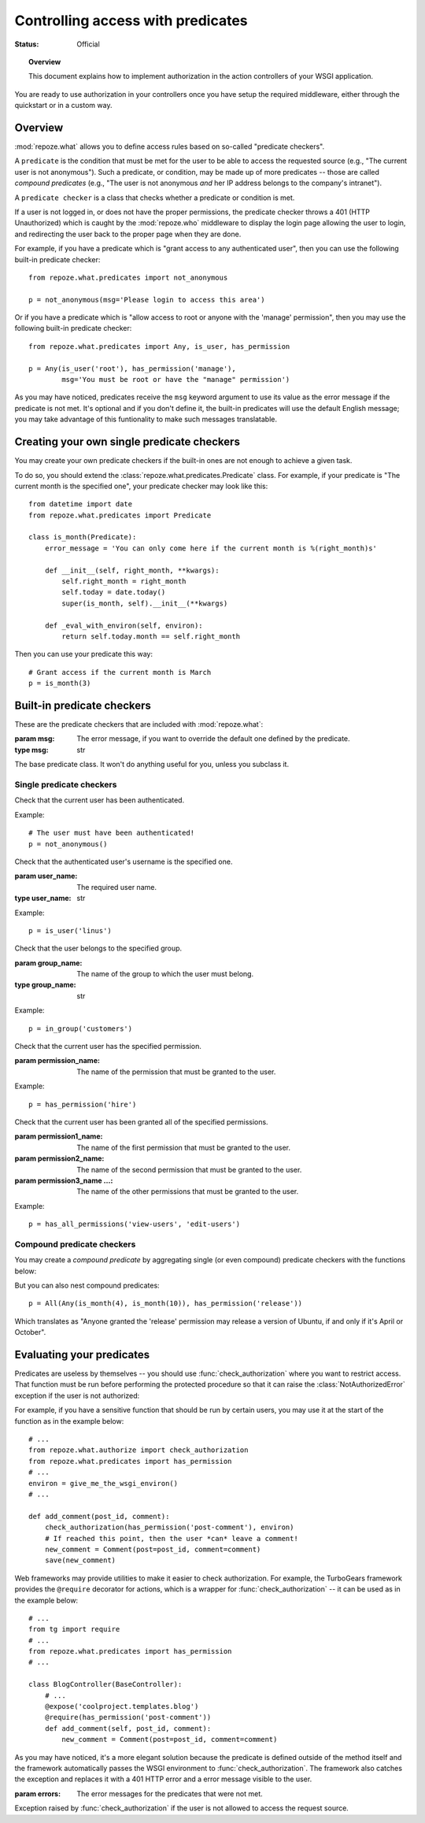 **********************************
Controlling access with predicates
**********************************

:Status: Official

.. module:: repoze.what.predicates
    :synopsis: repoze.what predicates.
.. moduleauthor:: Gustavo Narea <me@gustavonarea.net>
.. moduleauthor:: Florent Aide <florent.aide@gmail.com>
.. moduleauthor:: Agendaless Consulting and Contributors

.. topic:: Overview

    This document explains how to implement authorization in the action 
    controllers of your WSGI application.


You are ready to use authorization in your controllers once you
have setup the required middleware, either through the quickstart or in a
custom way.

Overview
========

:mod:`repoze.what` allows you to define access rules based on so-called
"predicate checkers". 

A ``predicate`` is the condition that must be met for the user to be able to 
access the requested source (e.g., "The current user is not anonymous"). Such 
a predicate, or condition, may be made up of more predicates -- those are 
called `compound predicates` (e.g., "The user is not anonymous `and` her IP
address belongs to the company's intranet").

A ``predicate checker`` is a class that checks whether a predicate or
condition is met.

If a user is not logged in, or does not have the proper permissions, the
predicate checker throws a 401 (HTTP Unauthorized) which is caught by the
:mod:`repoze.who` middleware to display the login page allowing
the user to login, and redirecting the user back to the proper page when they
are done.

For example, if you have a predicate which is "grant access to any authenticated
user", then you can use the following built-in predicate checker::

    from repoze.what.predicates import not_anonymous
    
    p = not_anonymous(msg='Please login to access this area')

Or if you have a predicate which is "allow access to root or anyone with the
'manage' permission", then you may use the following built-in predicate
checker::

    from repoze.what.predicates import Any, is_user, has_permission
    
    p = Any(is_user('root'), has_permission('manage'),
            msg='You must be root or have the "manage" permission')

As you may have noticed, predicates receive the ``msg`` keyword argument to
use its value as the error message if the predicate is not met. It's optional
and if you don't define it, the built-in predicates will use the default
English message; you may take advantage of this funtionality to make such
messages translatable.


Creating your own single predicate checkers
===========================================

You may create your own predicate checkers if the built-in ones are not enough 
to achieve a given task.

To do so, you should extend the :class:`repoze.what.predicates.Predicate`
class. For example, if your predicate is "The current month is the 
specified one", your predicate checker may look like this::

    from datetime import date
    from repoze.what.predicates import Predicate
    
    class is_month(Predicate):
        error_message = 'You can only come here if the current month is %(right_month)s'
        
        def __init__(self, right_month, **kwargs):
            self.right_month = right_month
            self.today = date.today()
            super(is_month, self).__init__(**kwargs)
        
        def _eval_with_environ(self, environ):
            return self.today.month == self.right_month

Then you can use your predicate this way::

    # Grant access if the current month is March
    p = is_month(3)


Built-in predicate checkers
===========================

These are the predicate checkers that are included with
:mod:`repoze.what`:

.. class:: Predicate(msg=None)

    :param msg: The error message, if you want to override the default one
        defined by the predicate.
    :type msg: str

    The base predicate class. It won't do anything useful for you, unless you
    subclass it.


Single predicate checkers
-------------------------

.. class:: not_anonymous()

    Check that the current user has been authenticated.
    
    Example::
    
        # The user must have been authenticated!
        p = not_anonymous()

.. class:: is_user(user_name)
    
    Check that the authenticated user's username is the specified one.
    
    :param user_name: The required user name.
    :type user_name: str
    
    Example::
    
        p = is_user('linus')

.. class:: in_group(group_name)

    Check that the user belongs to the specified group.
    
    :param group_name: The name of the group to which the user must belong.
    :type group_name: str
    
    Example::
    
        p = in_group('customers')

.. class:: in_all_groups(group1_name, group2_name[, group3_name ...])

    Check that the user belongs to all of the specified groups.
    
    :param group1_name: The name of the first group the user must belong to.
    :param group2_name: The name of the second group the user must belong to.
    :param group3_name ...: The name of the other groups the user must belong to.
    
    Example::
    
        p = in_all_groups('developers', 'designers')

.. class:: in_any_group(group1_name, [group2_name ...])

    Check that the user belongs to at least one of the specified groups.
    
    :param group1_name: The name of the one of the groups the user may belong to.
    :param group2_name ...: The name of other groups the user may belong to.
    
    Example::
    
        p = in_any_group('directors', 'hr')

.. class:: has_permission(permission_name)

    Check that the current user has the specified permission.
    
    :param permission_name: The name of the permission that must be granted to 
        the user.
    
    Example::
    
        p = has_permission('hire')

.. class:: has_all_permissions(permission1_name, permission2_name[, permission3_name...])

    Check that the current user has been granted all of the specified 
    permissions.
    
    :param permission1_name: The name of the first permission that must be
        granted to the user.
    :param permission2_name: The name of the second permission that must be
        granted to the user.
    :param permission3_name ...: The name of the other permissions that must be
        granted to the user.
    
    Example::
    
        p = has_all_permissions('view-users', 'edit-users')

.. class:: has_any_permission(permission1_name[, permission2_name ...])

    Check that the user has at least one of the specified permissions.
    
    :param permission1_name: The name of one of the permissions that may be
        granted to the user.
    :param permission2_name ...: The name of the other permissions that may be
        granted to the user.
    
    Example::
    
        p = has_any_permission('manage-users', 'edit-users')


Compound predicate checkers
---------------------------

You may create a `compound predicate` by aggregating single (or even compound)
predicate checkers with the functions below:

.. class:: All(predicate1, predicate2[, predicate3 ...])

    Check that all of the specified predicates are met.
    
    :param predicate1: The first predicate that must be met.
    :param predicate2: The second predicate that must be met.
    :param predicate3 ...: The other predicates that must be met.
    
    Example::
    
        # Grant access if the current month is July and the user belongs to
        # the human resources group.
        p = All(is_month(7), in_group('hr'))

.. class:: Any(predicate1[, predicate2 ...])

    Check that at least one of the specified predicates is met.
    
    :param predicate1: One of the predicates that may be met.
    :param predicate2 ...: Other predicates that may be met.
    
    Example::
    
        # Grant access if the currest user is Richard Stallman or Linus
        # Torvalds.
        p = Any(is_user('rms'), is_user('linus'))


But you can also nest compound predicates::

    p = All(Any(is_month(4), is_month(10)), has_permission('release'))

Which translates as "Anyone granted the 'release' permission may release a 
version of Ubuntu, if and only if it's April or October".


Evaluating your predicates
==========================

.. module:: repoze.what.authorize
    :synopsis: repoze.what authorization utilities

Predicates are useless by themselves -- you should use
:func:`check_authorization` where you want to restrict 
access. That function must be run before performing the protected procedure
so that it can raise the :class:`NotAuthorizedError` exception if the user
is not authorized:

.. function:: check_authorization(predicate, environ)

    :param predicate: The predicate to be evaluated.
    :param environ: The WSGI environment.
    :raise NotAuthorizedError: If it the predicate is not met.
    
    Verify if the current user really can access the requested source.

For example, if you have a sensitive function that should be run by certain
users, you may use it at the start of the function as in the example below::

    # ...
    from repoze.what.authorize import check_authorization
    from repoze.what.predicates import has_permission
    # ...
    environ = give_me_the_wsgi_environ()
    # ...
    
    def add_comment(post_id, comment):
        check_authorization(has_permission('post-comment'), environ)
        # If reached this point, then the user *can* leave a comment!
        new_comment = Comment(post=post_id, comment=comment)
        save(new_comment)

Web frameworks may provide utilities to make it easier to check authorization.
For example, the TurboGears framework provides the ``@require`` decorator for 
actions, which is a wrapper for :func:`check_authorization` -- it can be used 
as in the example below::

    # ...
    from tg import require
    # ...
    from repoze.what.predicates import has_permission
    # ...
    
    class BlogController(BaseController):
        # ...
        @expose('coolproject.templates.blog')
        @require(has_permission('post-comment'))
        def add_comment(self, post_id, comment):
            new_comment = Comment(post=post_id, comment=comment)

As you may have noticed, it's a more elegant solution because the predicate is
defined outside of the method itself and the framework automatically passes 
the WSGI environment to :func:`check_authorization`. The framework also catches
the exception and replaces it with a 401 HTTP error and a error message visible
to the user.

.. class:: NotAuthorizedError(errors)

    :param errors: The error messages for the predicates that were not met.
    
    Exception raised by :func:`check_authorization` if the user is not allowed
    to access the request source.
